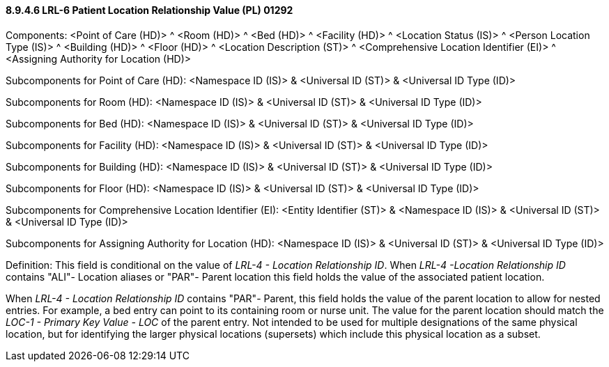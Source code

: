 ==== 8.9.4.6 LRL-6 Patient Location Relationship Value (PL) 01292

Components: <Point of Care (HD)> ^ <Room (HD)> ^ <Bed (HD)> ^ <Facility (HD)> ^ <Location Status (IS)> ^ <Person Location Type (IS)> ^ <Building (HD)> ^ <Floor (HD)> ^ <Location Description (ST)> ^ <Comprehensive Location Identifier (EI)> ^ <Assigning Authority for Location (HD)>

Subcomponents for Point of Care (HD): <Namespace ID (IS)> & <Universal ID (ST)> & <Universal ID Type (ID)>

Subcomponents for Room (HD): <Namespace ID (IS)> & <Universal ID (ST)> & <Universal ID Type (ID)>

Subcomponents for Bed (HD): <Namespace ID (IS)> & <Universal ID (ST)> & <Universal ID Type (ID)>

Subcomponents for Facility (HD): <Namespace ID (IS)> & <Universal ID (ST)> & <Universal ID Type (ID)>

Subcomponents for Building (HD): <Namespace ID (IS)> & <Universal ID (ST)> & <Universal ID Type (ID)>

Subcomponents for Floor (HD): <Namespace ID (IS)> & <Universal ID (ST)> & <Universal ID Type (ID)>

Subcomponents for Comprehensive Location Identifier (EI): <Entity Identifier (ST)> & <Namespace ID (IS)> & <Universal ID (ST)> & <Universal ID Type (ID)>

Subcomponents for Assigning Authority for Location (HD): <Namespace ID (IS)> & <Universal ID (ST)> & <Universal ID Type (ID)>

Definition: This field is conditional on the value of _LRL-4 - Location Relationship ID_. When _LRL-4 -Location Relationship ID_ contains "ALI"- Location aliases or "PAR"- Parent location this field holds the value of the associated patient location.

When _LRL-4 - Location Relationship ID_ contains "PAR"- Parent, this field holds the value of the parent location to allow for nested entries. For example, a bed entry can point to its containing room or nurse unit. The value for the parent location should match the _LOC-1 - Primary Key Value - LOC_ of the parent entry. Not intended to be used for multiple designations of the same physical location, but for identifying the larger physical locations (supersets) which include this physical location as a subset.

